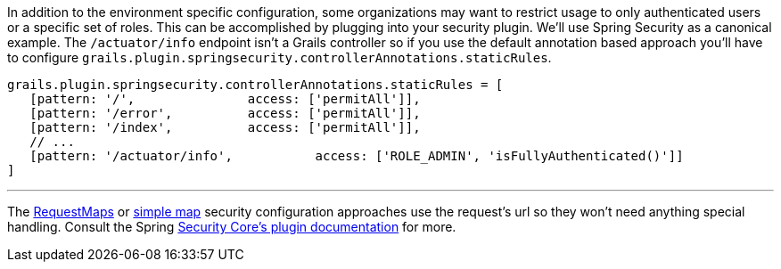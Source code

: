 In addition to the environment specific configuration, some organizations may want to restrict usage to only authenticated users or a specific set of roles.
This can be accomplished by plugging into your security plugin.  We'll use Spring Security as a canonical example.
The `/actuator/info` endpoint isn't a Grails controller so if you use the default annotation based approach you'll have to configure `grails.plugin.springsecurity.controllerAnnotations.staticRules`.

```groovy
grails.plugin.springsecurity.controllerAnnotations.staticRules = [
   [pattern: '/',               access: ['permitAll']],
   [pattern: '/error',          access: ['permitAll']],
   [pattern: '/index',          access: ['permitAll']],
   // ...
   [pattern: '/actuator/info',           access: ['ROLE_ADMIN', 'isFullyAuthenticated()']]
]
```
'''
The https://grails-plugins.github.io/grails-spring-security-core/v3/index.html#requestmapInstances[RequestMaps]
or https://grails-plugins.github.io/grails-spring-security-core/v3/index.html#configGroovyMap[simple map]
security configuration approaches use the request's url so they won't need anything special handling.
Consult the Spring https://grails-plugins.github.io/grails-spring-security-core/[Security Core's plugin documentation] for more.